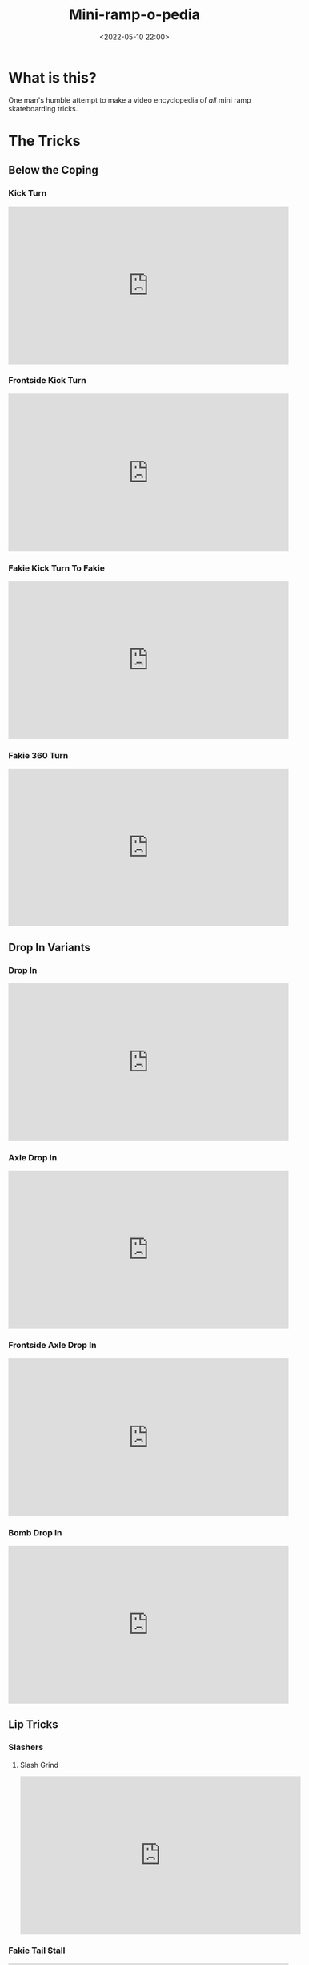 #+title: Mini-ramp-o-pedia
#+date: <2022-05-10 22:00>
#+filetags: skateboarding list tricks

* What is this?

One man's humble attempt to make a video encyclopedia of /all/ mini ramp skateboarding tricks.

* The Tricks
** Below the Coping
*** Kick Turn
    
#+begin_export html
<iframe width="560" height="315" src="https://www.youtube.com/embed/13KRsCcbs74" title="YouTube video player" frameborder="0" allow="accelerometer; autoplay; clipboard-write; encrypted-media; gyroscope; picture-in-picture" allowfullscreen></iframe>
#+end_export 

*** Frontside Kick Turn
    
#+begin_export html
<iframe width="560" height="315" src="https://www.youtube.com/embed/C3nwtBlXGkA" title="YouTube video player" frameborder="0" allow="accelerometer; autoplay; clipboard-write; encrypted-media; gyroscope; picture-in-picture" allowfullscreen></iframe>
#+end_export 
    
*** Fakie Kick Turn To Fakie
    
#+begin_export html
<iframe width="560" height="315" src="https://www.youtube.com/embed/YvhopYZAJLs" title="YouTube video player" frameborder="0" allow="accelerometer; autoplay; clipboard-write; encrypted-media; gyroscope; picture-in-picture" allowfullscreen></iframe>   
#+end_export 

*** Fakie 360 Turn
    
#+begin_export html
<iframe width="560" height="315" src="https://www.youtube.com/embed/S2MaRVG7FEA" title="YouTube video player" frameborder="0" allow="accelerometer; autoplay; clipboard-write; encrypted-media; gyroscope; picture-in-picture" allowfullscreen></iframe>
#+end_export 
     
** Drop In Variants
*** Drop In
    
#+begin_export html
<iframe width="560" height="315" src="https://www.youtube.com/embed/SCQgFFqaqtI" title="YouTube video player" frameborder="0" allow="accelerometer; autoplay; clipboard-write; encrypted-media; gyroscope; picture-in-picture" allowfullscreen></iframe>
#+end_export 

*** Axle Drop In
    
#+begin_export html
<iframe width="560" height="315" src="https://www.youtube.com/embed/h03vdQNfQj0" title="YouTube video player" frameborder="0" allow="accelerometer; autoplay; clipboard-write; encrypted-media; gyroscope; picture-in-picture" allowfullscreen></iframe>
#+end_export 

*** Frontside Axle Drop In
    
#+begin_export html
<iframe width="560" height="315" src="https://www.youtube.com/embed/tOdTzBzQW0g" title="YouTube video player" frameborder="0" allow="accelerometer; autoplay; clipboard-write; encrypted-media; gyroscope; picture-in-picture" allowfullscreen></iframe>
#+end_export 

*** Bomb Drop In
    
#+begin_export html
<iframe width="560" height="315" src="https://www.youtube.com/embed/IbbZ1mewlBE" title="YouTube video player" frameborder="0" allow="accelerometer; autoplay; clipboard-write; encrypted-media; gyroscope; picture-in-picture" allowfullscreen></iframe>
#+end_export 

** Lip Tricks
*** Slashers
**** Slash Grind

#+begin_export html
<iframe width="560" height="315" src="https://www.youtube.com/embed/HRuSN4ENSd8" title="YouTube video player" frameborder="0" allow="accelerometer; autoplay; clipboard-write; encrypted-media; gyroscope; picture-in-picture" allowfullscreen></iframe>
#+end_export 
   
*** Fakie Tail Stall
#+begin_export html
<iframe width="560" height="315" src="https://www.youtube.com/embed/7n38RLfozxE" title="YouTube video player" frameborder="0" allow="accelerometer; autoplay; clipboard-write; encrypted-media; gyroscope; picture-in-picture" allowfullscreen></iframe>
#+end_export 
*** Nose Stall
#+begin_export html
<iframe width="560" height="315" src="https://www.youtube.com/embed/CEtccn1ZM5U" title="YouTube video player" frameborder="0" allow="accelerometer; autoplay; clipboard-write; encrypted-media; gyroscope; picture-in-picture" allowfullscreen></iframe>
#+end_export
*** Axle Stall
#+begin_export html
<iframe width="560" height="315" src="https://www.youtube.com/embed/z3f_CwMCuc0" title="YouTube video player" frameborder="0" allow="accelerometer; autoplay; clipboard-write; encrypted-media; gyroscope; picture-in-picture" allowfullscreen></iframe>
#+end_export 
*** Frontside Axle Stall
#+begin_export html
<iframe width="560" height="315" src="https://www.youtube.com/embed/smLPwvmlWtM" title="YouTube video player" frameborder="0" allow="accelerometer; autoplay; clipboard-write; encrypted-media; gyroscope; picture-in-picture" allowfullscreen></iframe>
#+end_export 
*** Pivot
#+begin_export html
<iframe width="560" height="315" src="https://www.youtube.com/embed/3YE1OMg54tA" title="YouTube video player" frameborder="0" allow="accelerometer; autoplay; clipboard-write; encrypted-media; gyroscope; picture-in-picture" allowfullscreen></iframe>
#+end_export 
*** Fakie 5-0 Stall
#+begin_export html
<iframe width="560" height="315" src="https://www.youtube.com/embed/u6g3gbQ3RAM" title="YouTube video player" frameborder="0" allow="accelerometer; autoplay; clipboard-write; encrypted-media; gyroscope; picture-in-picture" allowfullscreen></iframe>
#+end_export 
*** Rock To Fakie
#+begin_export html
<iframe width="560" height="315" src="https://www.youtube.com/embed/q8mYKUIIHvw" title="YouTube video player" frameborder="0" allow="accelerometer; autoplay; clipboard-write; encrypted-media; gyroscope; picture-in-picture" allowfullscreen></iframe>
#+end_export 
*** Rock And Roll
#+begin_export html
<iframe width="560" height="315" src="https://www.youtube.com/embed/_FB4DZzapkU" title="YouTube video player" frameborder="0" allow="accelerometer; autoplay; clipboard-write; encrypted-media; gyroscope; picture-in-picture" allowfullscreen></iframe>
#+end_export
*** Half Cab Rock To Fakie
#+begin_export html
<iframe width="560" height="315" src="https://www.youtube.com/embed/IdUPiZoZuGE" title="YouTube video player" frameborder="0" allow="accelerometer; autoplay; clipboard-write; encrypted-media; gyroscope; picture-in-picture" allowfullscreen></iframe>
#+end_export 
*** Full Cab Rock and Roll
#+begin_export html
<iframe width="560" height="315" src="https://www.youtube.com/embed/H98ns4MVB3M" title="YouTube video player" frameborder="0" allow="accelerometer; autoplay; clipboard-write; encrypted-media; gyroscope; picture-in-picture" allowfullscreen></iframe>
#+end_export 
*** Fakie Smith Stall
#+begin_export html
<iframe width="560" height="315" src="https://www.youtube.com/embed/RKQ-uU_m16c" title="YouTube video player" frameborder="0" allow="accelerometer; autoplay; clipboard-write; encrypted-media; gyroscope; picture-in-picture" allowfullscreen></iframe>
#+end_export 
